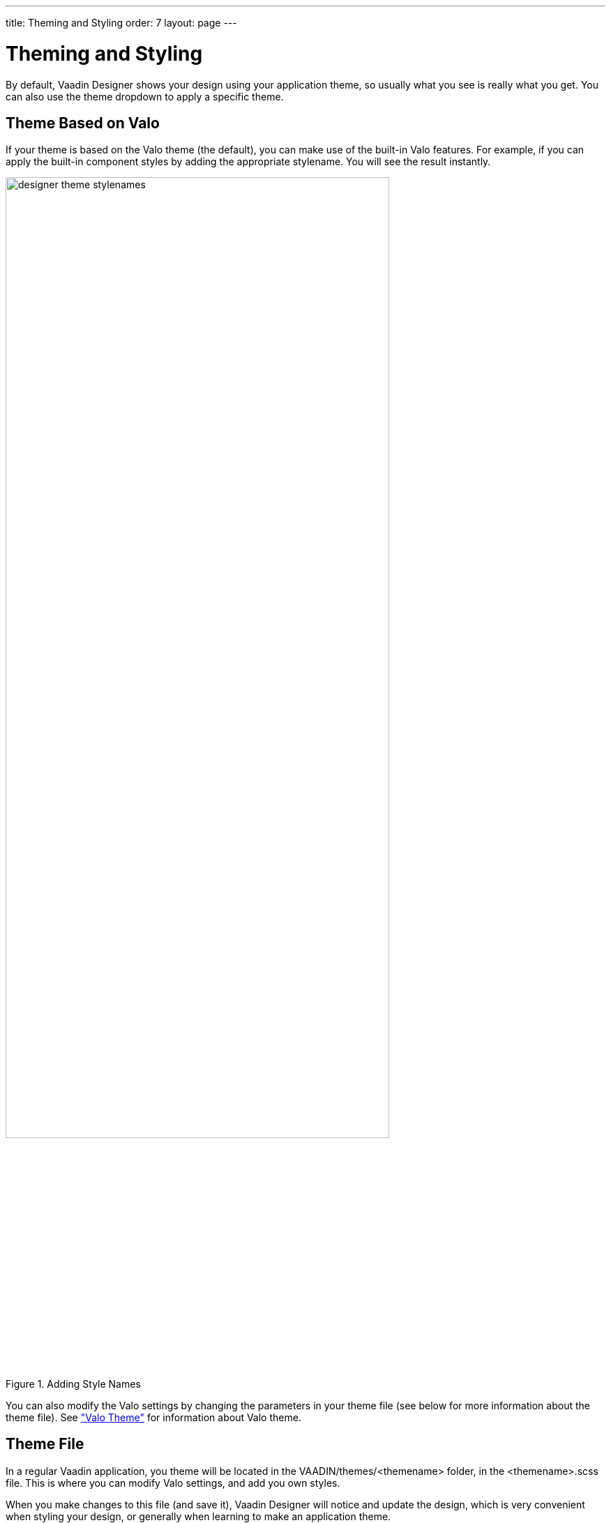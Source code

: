 ---
title: Theming and Styling
order: 7
layout: page
---

[[designer.theme]]
= Theming and Styling

By default, Vaadin Designer shows your design using your application theme, so
usually what you see is really what you get. You can also use the theme dropdown
to apply a specific theme.

[[designer.theme.valo]]
== Theme Based on Valo

If your theme is based on the Valo theme (the default), you can make use of the
built-in Valo features. For example, if you can apply the built-in component
styles by adding the appropriate stylename. You will see the result instantly.

[[figure.designer.theme.valo.stylenames]]
.Adding Style Names
image::img/designer-theme-stylenames.png[width=80%, scaledwidth=100%]

You can also modify the Valo settings by changing the parameters in your theme
file (see below for more information about the theme file). See
<<dummy/../../framework/themes/themes-valo#themes.valo,"Valo Theme">> for
information about Valo theme.

ifdef::web[]
A Valo example that you can copy into your theme can be found at
link:https://gist.github.com/edler-san/2907632ab9c6ddf048a383e49b7a5dae[Github Gist].
endif::web[]

[[designer.theme.file]]
== Theme File

In a regular Vaadin application, you theme will be located in the
[filename]#VAADIN/themes/&lt;themename&gt;# folder, in the
[filename]#&lt;themename&gt;.scss# file. This is where you can modify Valo settings,
and add you own styles.

When you make changes to this file (and save it), Vaadin Designer will notice
and update the design, which is very convenient when styling your design, or
generally when learning to make an application theme.

You can apply global styles (such as to style all buttons), or scoped as you
wish. You can "scope" styles by specifying one or more space-separated style
names in the StyleName property, then matching to that in CSS/Sass.


----
/* Applies to all buttons */
.v-button { ... }

/* Applies to components having the stylename "mybutton" */
.mybutton { ... }

/* Applies to all "mybutton" components within a "mydialog" layout */
.mydialog .mybutton { ... }
----

If you use the same stylenames in multiple designs, the same styles will be
applied, allowing you to create a consistent look.

If you do not want some styles to apply to other designs, you should give your
root layout a unique stylename (for instance matching the design name), and
prefix all styles with that.


----
.usereditordesign .mybutton { ... }
----
